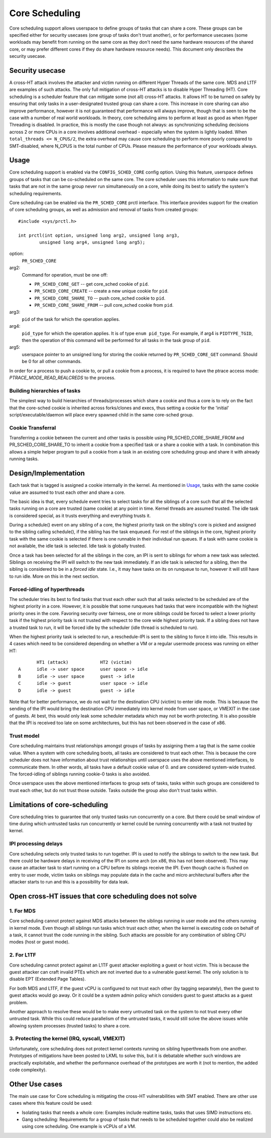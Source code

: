 .. SPDX-License-Identifier: GPL-2.0

===============
Core Scheduling
===============
Core scheduling support allows userspace to define groups of tasks that can
share a core. These groups can be specified either for security usecases (one
group of tasks don't trust another), or for performance usecases (some
workloads may benefit from running on the same core as they don't need the same
hardware resources of the shared core, or may prefer different cores if they
do share hardware resource needs). This document only describes the security
usecase.

Security usecase
----------------
A cross-HT attack involves the attacker and victim running on different Hyper
Threads of the same core. MDS and L1TF are examples of such attacks.  The only
full mitigation of cross-HT attacks is to disable Hyper Threading (HT). Core
scheduling is a scheduler feature that can mitigate some (not all) cross-HT
attacks. It allows HT to be turned on safely by ensuring that only tasks in a
user-designated trusted group can share a core. This increase in core sharing
can also improve performance, however it is not guaranteed that performance
will always improve, though that is seen to be the case with a number of real
world workloads. In theory, core scheduling aims to perform at least as good as
when Hyper Threading is disabled. In practice, this is mostly the case though
not always: as synchronizing scheduling decisions across 2 or more CPUs in a
core involves additional overhead - especially when the system is lightly
loaded. When ``total_threads <= N_CPUS/2``, the extra overhead may cause core
scheduling to perform more poorly compared to SMT-disabled, where N_CPUS is the
total number of CPUs. Please measure the performance of your workloads always.

Usage
-----
Core scheduling support is enabled via the ``CONFIG_SCHED_CORE`` config option.
Using this feature, userspace defines groups of tasks that can be co-scheduled
on the same core. The core scheduler uses this information to make sure that
tasks that are not in the same group never run simultaneously on a core, while
doing its best to satisfy the system's scheduling requirements.

Core scheduling can be enabled via the ``PR_SCHED_CORE`` prctl interface.
This interface provides support for the creation of core scheduling groups, as
well as admission and removal of tasks from created groups::

    #include <sys/prctl.h>

    int prctl(int option, unsigned long arg2, unsigned long arg3,
            unsigned long arg4, unsigned long arg5);

option:
    ``PR_SCHED_CORE``

arg2:
    Command for operation, must be one off:

    - ``PR_SCHED_CORE_GET`` -- get core_sched cookie of ``pid``.
    - ``PR_SCHED_CORE_CREATE`` -- create a new unique cookie for ``pid``.
    - ``PR_SCHED_CORE_SHARE_TO`` -- push core_sched cookie to ``pid``.
    - ``PR_SCHED_CORE_SHARE_FROM`` -- pull core_sched cookie from ``pid``.

arg3:
    ``pid`` of the task for which the operation applies.

arg4:
    ``pid_type`` for which the operation applies. It is of type ``enum pid_type``.
    For example, if arg4 is ``PIDTYPE_TGID``, then the operation of this command
    will be performed for all tasks in the task group of ``pid``.

arg5:
    userspace pointer to an unsigned long for storing the cookie returned by
    ``PR_SCHED_CORE_GET`` command. Should be 0 for all other commands.

In order for a process to push a cookie to, or pull a cookie from a process, it
is required to have the ptrace access mode: `PTRACE_MODE_READ_REALCREDS` to the
process.

Building hierarchies of tasks
~~~~~~~~~~~~~~~~~~~~~~~~~~~~~
The simplest way to build hierarchies of threads/processes which share a
cookie and thus a core is to rely on the fact that the core-sched cookie is
inherited across forks/clones and execs, thus setting a cookie for the
'initial' script/executable/daemon will place every spawned child in the
same core-sched group.

Cookie Transferral
~~~~~~~~~~~~~~~~~~
Transferring a cookie between the current and other tasks is possible using
PR_SCHED_CORE_SHARE_FROM and PR_SCHED_CORE_SHARE_TO to inherit a cookie from a
specified task or a share a cookie with a task. In combination this allows a
simple helper program to pull a cookie from a task in an existing core
scheduling group and share it with already running tasks.

Design/Implementation
---------------------
Each task that is tagged is assigned a cookie internally in the kernel. As
mentioned in `Usage`_, tasks with the same cookie value are assumed to trust
each other and share a core.

The basic idea is that, every schedule event tries to select tasks for all the
siblings of a core such that all the selected tasks running on a core are
trusted (same cookie) at any point in time. Kernel threads are assumed trusted.
The idle task is considered special, as it trusts everything and everything
trusts it.

During a schedule() event on any sibling of a core, the highest priority task on
the sibling's core is picked and assigned to the sibling calling schedule(), if
the sibling has the task enqueued. For rest of the siblings in the core,
highest priority task with the same cookie is selected if there is one runnable
in their individual run queues. If a task with same cookie is not available,
the idle task is selected.  Idle task is globally trusted.

Once a task has been selected for all the siblings in the core, an IPI is sent to
siblings for whom a new task was selected. Siblings on receiving the IPI will
switch to the new task immediately. If an idle task is selected for a sibling,
then the sibling is considered to be in a `forced idle` state. I.e., it may
have tasks on its on runqueue to run, however it will still have to run idle.
More on this in the next section.

Forced-idling of hyperthreads
~~~~~~~~~~~~~~~~~~~~~~~~~~~~~
The scheduler tries its best to find tasks that trust each other such that all
tasks selected to be scheduled are of the highest priority in a core.  However,
it is possible that some runqueues had tasks that were incompatible with the
highest priority ones in the core. Favoring security over fairness, one or more
siblings could be forced to select a lower priority task if the highest
priority task is not trusted with respect to the core wide highest priority
task.  If a sibling does not have a trusted task to run, it will be forced idle
by the scheduler (idle thread is scheduled to run).

When the highest priority task is selected to run, a reschedule-IPI is sent to
the sibling to force it into idle. This results in 4 cases which need to be
considered depending on whether a VM or a regular usermode process was running
on either HT::

          HT1 (attack)            HT2 (victim)
   A      idle -> user space      user space -> idle
   B      idle -> user space      guest -> idle
   C      idle -> guest           user space -> idle
   D      idle -> guest           guest -> idle

Note that for better performance, we do not wait for the destination CPU
(victim) to enter idle mode. This is because the sending of the IPI would bring
the destination CPU immediately into kernel mode from user space, or VMEXIT
in the case of guests. At best, this would only leak some scheduler metadata
which may not be worth protecting. It is also possible that the IPI is received
too late on some architectures, but this has not been observed in the case of
x86.

Trust model
~~~~~~~~~~~
Core scheduling maintains trust relationships amongst groups of tasks by
assigning them a tag that is the same cookie value.
When a system with core scheduling boots, all tasks are considered to trust
each other. This is because the core scheduler does not have information about
trust relationships until userspace uses the above mentioned interfaces, to
communicate them. In other words, all tasks have a default cookie value of 0.
and are considered system-wide trusted. The forced-idling of siblings running
cookie-0 tasks is also avoided.

Once userspace uses the above mentioned interfaces to group sets of tasks, tasks
within such groups are considered to trust each other, but do not trust those
outside. Tasks outside the group also don't trust tasks within.

Limitations of core-scheduling
------------------------------
Core scheduling tries to guarantee that only trusted tasks run concurrently on a
core. But there could be small window of time during which untrusted tasks run
concurrently or kernel could be running concurrently with a task not trusted by
kernel.

IPI processing delays
~~~~~~~~~~~~~~~~~~~~~
Core scheduling selects only trusted tasks to run together. IPI is used to notify
the siblings to switch to the new task. But there could be hardware delays in
receiving of the IPI on some arch (on x86, this has not been observed). This may
cause an attacker task to start running on a CPU before its siblings receive the
IPI. Even though cache is flushed on entry to user mode, victim tasks on siblings
may populate data in the cache and micro architectural buffers after the attacker
starts to run and this is a possibility for data leak.

Open cross-HT issues that core scheduling does not solve
--------------------------------------------------------
1. For MDS
~~~~~~~~~~
Core scheduling cannot protect against MDS attacks between the siblings running in
user mode and the others running in kernel mode. Even though all siblings run tasks
which trust each other, when the kernel is executing code on behalf of a task, it
cannot trust the code running in the sibling. Such attacks are possible for any
combination of sibling CPU modes (host or guest mode).

2. For L1TF
~~~~~~~~~~~
Core scheduling cannot protect against an L1TF guest attacker exploiting a
guest or host victim. This is because the guest attacker can craft invalid
PTEs which are not inverted due to a vulnerable guest kernel. The only
solution is to disable EPT (Extended Page Tables).

For both MDS and L1TF, if the guest vCPU is configured to not trust each
other (by tagging separately), then the guest to guest attacks would go away.
Or it could be a system admin policy which considers guest to guest attacks as
a guest problem.

Another approach to resolve these would be to make every untrusted task on the
system to not trust every other untrusted task. While this could reduce
parallelism of the untrusted tasks, it would still solve the above issues while
allowing system processes (trusted tasks) to share a core.

3. Protecting the kernel (IRQ, syscall, VMEXIT)
~~~~~~~~~~~~~~~~~~~~~~~~~~~~~~~~~~~~~~~~~~~~~~~
Unfortunately, core scheduling does not protect kernel contexts running on
sibling hyperthreads from one another. Prototypes of mitigations have been posted
to LKML to solve this, but it is debatable whether such windows are practically
exploitable, and whether the performance overhead of the prototypes are worth
it (not to mention, the added code complexity).

Other Use cases
---------------
The main use case for Core scheduling is mitigating the cross-HT vulnerabilities
with SMT enabled. There are other use cases where this feature could be used:

- Isolating tasks that needs a whole core: Examples include realtime tasks, tasks
  that uses SIMD instructions etc.
- Gang scheduling: Requirements for a group of tasks that needs to be scheduled
  together could also be realized using core scheduling. One example is vCPUs of
  a VM.
